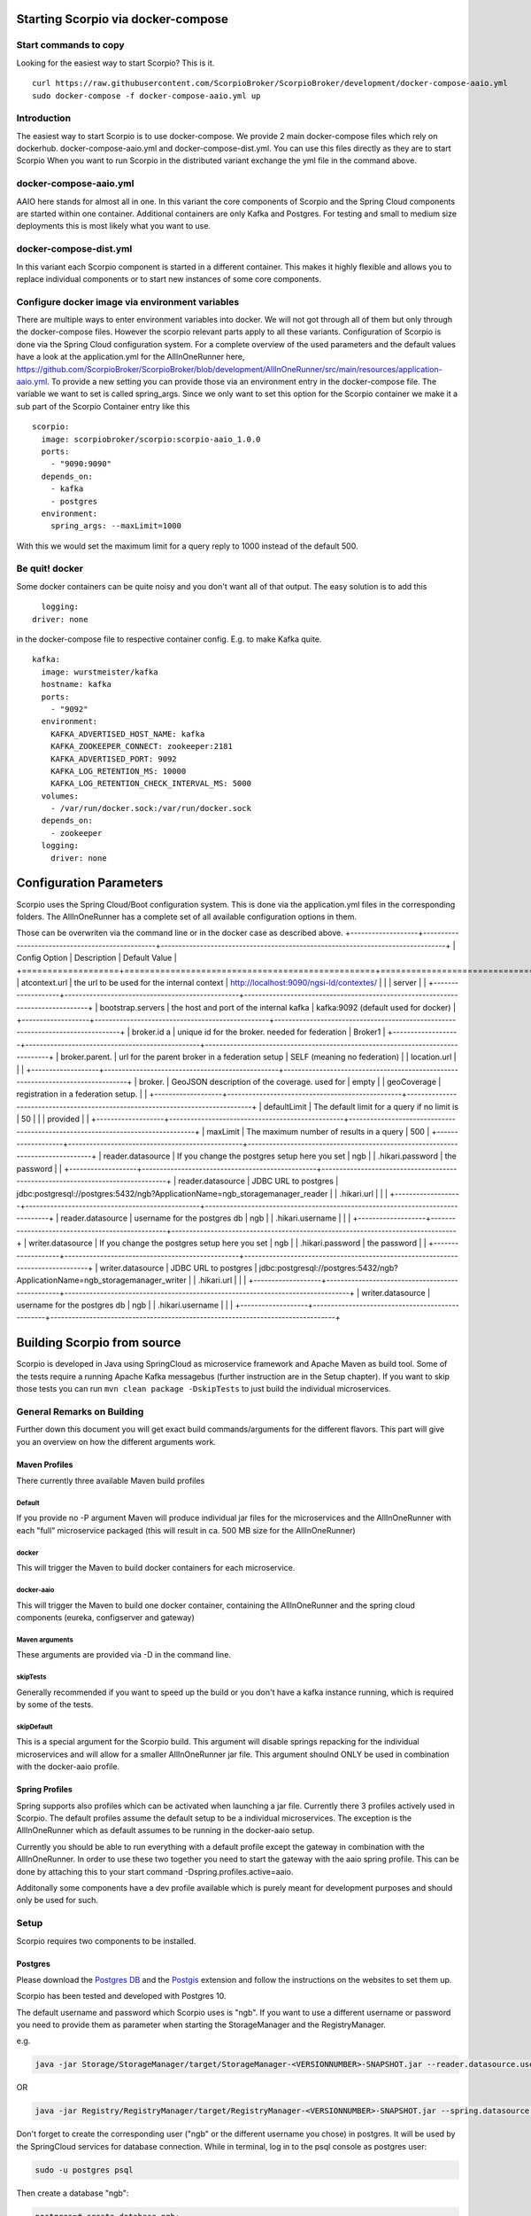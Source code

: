 ***********************************
Starting Scorpio via docker-compose 
***********************************

Start commands to copy
######################

Looking for the easiest way to start Scorpio? This is it.
::

	curl https://raw.githubusercontent.com/ScorpioBroker/ScorpioBroker/development/docker-compose-aaio.yml
	sudo docker-compose -f docker-compose-aaio.yml up


Introduction
############
The easiest way to start Scorpio is to use docker-compose. We provide 2 main docker-compose files which rely on dockerhub. 
docker-compose-aaio.yml and docker-compose-dist.yml. You can use this files directly as they are to start Scorpio
When you want to run Scorpio in the distributed variant exchange the yml file in the command above.

docker-compose-aaio.yml
#######################

AAIO here stands for almost all in one. In this variant the core components of Scorpio and the Spring Cloud components are started within one container. Additional containers are only Kafka and Postgres. For testing and small to medium size deployments this is most likely what you want to use.

docker-compose-dist.yml
#######################

In this variant each Scorpio component is started in a different container. This makes it highly flexible and allows you to replace individual components or to start new instances of some core components. 

Configure docker image via environment variables
################################################

There are multiple ways to enter environment variables into docker. We will not got through all of them but only through the docker-compose files. However the scorpio relevant parts apply to all these variants. 
Configuration of Scorpio is done via the Spring Cloud configuration system. For a complete overview of the used parameters and the default values have a look at the application.yml for the AllInOneRunner here, https://github.com/ScorpioBroker/ScorpioBroker/blob/development/AllInOneRunner/src/main/resources/application-aaio.yml.
To provide a new setting you can provide those via an environment entry in the docker-compose file. The variable we want to set is called spring_args.
Since we only want to set this option for the Scorpio container we make it a sub part of the Scorpio Container entry like this 
::

	scorpio:
	  image: scorpiobroker/scorpio:scorpio-aaio_1.0.0
	  ports:
	    - "9090:9090"
	  depends_on:
	    - kafka
	    - postgres
	  environment:
	    spring_args: --maxLimit=1000

With this we would set the maximum limit for a query reply to 1000 instead of the default 500.

Be quit! docker
###############

Some docker containers can be quite noisy and you don't want all of that output. The easy solution is to add this 
::

	logging:
      driver: none

in the docker-compose file to respective container config. E.g. to make Kafka quite.
::

	kafka:
	  image: wurstmeister/kafka
	  hostname: kafka
	  ports:
	    - "9092"
	  environment:
	    KAFKA_ADVERTISED_HOST_NAME: kafka
	    KAFKA_ZOOKEEPER_CONNECT: zookeeper:2181
	    KAFKA_ADVERTISED_PORT: 9092
	    KAFKA_LOG_RETENTION_MS: 10000
	    KAFKA_LOG_RETENTION_CHECK_INTERVAL_MS: 5000
	  volumes:
	    - /var/run/docker.sock:/var/run/docker.sock
	  depends_on:
	    - zookeeper
	  logging:
	    driver: none

************************
Configuration Parameters
************************

Scorpio uses the Spring Cloud/Boot configuration system. This is done via the application.yml files in the corresponding folders.
The AllInOneRunner has a complete set of all available configuration options in them.

Those can be overwriten via the command line or in the docker case as described above.
+-------------------+-------------------------------------------------+--------------------------------------------------------------------------------+
| Config Option     | Description                                     | Default Value                                                                  | 
+===================+=================================================+================================================================================+
| atcontext.url     | the url to be used for the internal context     | http://localhost:9090/ngsi-ld/contextes/                                       | 
|                   | server                                          |                                                                                | 
+-------------------+-------------------------------------------------+--------------------------------------------------------------------------------+
| bootstrap.servers | the host and port of the internal kafka         | kafka:9092 (default used for docker)                                           | 
+-------------------+-------------------------------------------------+--------------------------------------------------------------------------------+
| broker.id a       | unique id for the broker. needed for federation | Broker1                                                                        | 
+-------------------+-------------------------------------------------+--------------------------------------------------------------------------------+
| broker.parent.    | url for the parent broker in a federation setup | SELF (meaning no federation)                                                   | 
| location.url      |                                                 |                                                                                | 
+-------------------+-------------------------------------------------+--------------------------------------------------------------------------------+
| broker.           | GeoJSON description of the coverage. used for   | empty                                                                          | 
| geoCoverage       | registration in a federation setup.             |                                                                                | 
+-------------------+-------------------------------------------------+--------------------------------------------------------------------------------+
| defaultLimit      | The default limit for a query if no limit is    | 50                                                                             | 
|                   | provided                                        |                                                                                | 
+-------------------+-------------------------------------------------+--------------------------------------------------------------------------------+
| maxLimit          | The maximum number of results in a query        | 500                                                                            | 
+-------------------+-------------------------------------------------+--------------------------------------------------------------------------------+
| reader.datasource | If you change the postgres setup here you set   | ngb                                                                            | 
| .hikari.password  | the password                                    |                                                                                | 
+-------------------+-------------------------------------------------+--------------------------------------------------------------------------------+
| reader.datasource | JDBC URL to postgres                            | jdbc:postgresql://postgres:5432/ngb?ApplicationName=ngb_storagemanager_reader  | 
| .hikari.url       |                                                 |                                                                                | 
+-------------------+-------------------------------------------------+--------------------------------------------------------------------------------+
| reader.datasource | username for the postgres db                    | ngb                                                                            | 
| .hikari.username  |                                                 |                                                                                | 
+-------------------+-------------------------------------------------+--------------------------------------------------------------------------------+
| writer.datasource | If you change the postgres setup here you set   | ngb                                                                            | 
| .hikari.password  | the password                                    |                                                                                | 
+-------------------+-------------------------------------------------+--------------------------------------------------------------------------------+
| writer.datasource | JDBC URL to postgres                            | jdbc:postgresql://postgres:5432/ngb?ApplicationName=ngb_storagemanager_writer  | 
| .hikari.url       |                                                 |                                                                                | 
+-------------------+-------------------------------------------------+--------------------------------------------------------------------------------+
| writer.datasource | username for the postgres db                    | ngb                                                                            | 
| .hikari.username  |                                                 |                                                                                | 
+-------------------+-------------------------------------------------+--------------------------------------------------------------------------------+



****************************
Building Scorpio from source
****************************

Scorpio is developed in Java using SpringCloud as microservice framework
and Apache Maven as build tool. Some of the tests require a running
Apache Kafka messagebus (further instruction are in the Setup chapter).
If you want to skip those tests you can run
``mvn clean package -DskipTests`` to just build the individual
microservices.

General Remarks on Building
###########################

Further down this document you will get exact build commands/arguments
for the different flavors. This part will give you an overview on how
the different arguments work.

Maven Profiles
--------------
There currently three available Maven build profiles 

Default
~~~~~~~
If you provide no -P argument Maven will produce individual jar files for the microservices and the AllInOneRunner with each "full" microservice packaged (this will result in ca. 500 MB size for the AllInOneRunner)

docker
~~~~~~
This will trigger the Maven to build docker containers for each
microservice.

docker-aaio
~~~~~~~~~~~
This will trigger the Maven to build one docker container, containing
the AllInOneRunner and the spring cloud components (eureka, configserver
and gateway)

Maven arguments
~~~~~~~~~~~~~~~
These arguments are provided via -D in the command line. 

skipTests
~~~~~~~~~ 
Generally recommended if you want to speed
up the build or you don't have a kafka instance running, which is
required by some of the tests. 

skipDefault 
~~~~~~~~~~~
This is a special argument for the Scorpio build. This argument will disable springs
repacking for the individual microservices and will allow for a smaller
AllInOneRunner jar file. This argument shoulnd ONLY be used in
combination with the docker-aaio profile.

Spring Profiles
---------------

Spring supports also profiles which can be activated when launching a
jar file. Currently there 3 profiles actively used in Scorpio. The
default profiles assume the default setup to be a individual
microservices. The exception is the AllInOneRunner which as default
assumes to be running in the docker-aaio setup.

Currently you should be able to run everything with a default profile
except the gateway in combination with the AllInOneRunner. In order to
use these two together you need to start the gateway with the aaio
spring profile. This can be done by attaching this to your start command
-Dspring.profiles.active=aaio.

Additonally some components have a dev profile available which is purely
meant for development purposes and should only be used for such.

Setup
#####

Scorpio requires two components to be installed.

Postgres
--------

Please download the `Postgres DB <https://www.postgresql.org/>`__ and
the `Postgis <https://postgis.net>`__ extension and follow the
instructions on the websites to set them up.

Scorpio has been tested and developed with Postgres 10.

The default username and password which Scorpio uses is "ngb". If you
want to use a different username or password you need to provide them as
parameter when starting the StorageManager and the RegistryManager.

e.g.

.. code:: console

    java -jar Storage/StorageManager/target/StorageManager-<VERSIONNUMBER>-SNAPSHOT.jar --reader.datasource.username=funkyusername --reader.datasource.password=funkypassword

OR

.. code:: console

    java -jar Registry/RegistryManager/target/RegistryManager-<VERSIONNUMBER>-SNAPSHOT.jar --spring.datasource.username=funkyusername --spring.datasource.password=funkypassword

Don't forget to create the corresponding user ("ngb" or the different
username you chose) in postgres. It will be used by the SpringCloud
services for database connection. While in terminal, log in to the psql
console as postgres user:

.. code:: console

    sudo -u postgres psql

Then create a database "ngb":

.. code:: console

    postgres=# create database ngb;

Create a user "ngb" and make him a superuser:

.. code:: console

    postgres=# create user ngb with encrypted password 'ngb';
    postgres=# alter user ngb with superuser;

Grant privileges on database:

.. code:: console

    postgres=# grant all privileges on database ngb to ngb;

Also create an own database/schema for the Postgis extension:

.. code:: console

    postgres=# CREATE DATABASE gisdb;
    postgres=# \connect gisdb;
    postgres=# CREATE SCHEMA postgis;
    postgres=# ALTER DATABASE gisdb SET search_path=public, postgis, contrib;
    postgres=# \connect gisdb;
    postgres=# CREATE EXTENSION postgis SCHEMA postgis;

Apache Kafka
------------

Scorpio uses `Apache Kafka <https://kafka.apache.org/>`__ for the
communication between the microservices.

Scorpio has been tested and developed with Kafka version 2.12-2.1.0

Please download `Apache Kafka <https://kafka.apache.org/downloads>`__
and follow the instructions on the website.

In order to start kafka you need to start two components: Start
zookeeper with

.. code:: console

    <kafkafolder>/bin/[Windows]/zookeeper-server-start.[bat|sh] <kafkafolder>/config/zookeeper.properties

Start kafkaserver with

.. code:: console

    <kafkafolder>/bin/[Windows]/kafka-server-start.[bat|sh] <kafkafolder>/config/server.properties

For more details please visit the Kafka
`website <https://kafka.apache.org/>`__.

Getting a docker container
~~~~~~~~~~~~~~~~~~~~~~~~~~

The current maven build supports two types of docker container
generations from the build using maven profiles to trigger it.

The first profile is called 'docker' and can be called like this

.. code:: console

    sudo mvn clean package -DskipTests -Pdocker

this will generate individual docker containers for each micro service.
The corresponding docker-compose file is ``docker-compose-dist.yml``

The second profile is called 'docker-aaio' (for almost all in one). This
will generate one single docker container for all components the broker
except the kafka message bus and the postgres database.

To get the aaio version run the maven build like this

.. code:: console

    sudo mvn clean package -DskipTests -DskipDefault -Pdocker-aaio

The corresponding docker-compose file is ``docker-compose-aaio.yml``

Starting the docker container
~~~~~~~~~~~~~~~~~~~~~~~~~~~~~

To start the docker container please use the corresponding
docker-compose files. I.e.

.. code:: console

    sudo docker-composer -f docker-compose-aaio.yml up

to stop the container properly execute

.. code:: console

    sudo docker-composer -f docker-compose-aaio.yml down

General remark for the Kafka docker image and docker-compose
~~~~~~~~~~~~~~~~~~~~~~~~~~~~~~~~~~~~~~~~~~~~~~~~~~~~~~~~~~~~

The Kafka docker container requires you to provide the environment
variable ``KAFKA_ADVERTISED_HOST_NAME``. This has to be changed in the
docker-compose files to match your docker host IP. You can use
``127.0.0.1`` however this will disallow you to run Kafka in a cluster
mode.

For further details please refer to
https://hub.docker.com/r/wurstmeister/kafka

Running docker build outside of Maven
~~~~~~~~~~~~~~~~~~~~~~~~~~~~~~~~~~~~~

If you want to have the build of the jars separated from the docker
build you need to provide certain VARS to docker. The following list
shows all the vars and their intended value if you run docker build from
the root dir

-  ``BUILD_DIR_ACS = Core/AtContextServer``

-  ``BUILD_DIR_SCS = SpringCloudModules/config-server``

-  ``BUILD_DIR_SES = SpringCloudModules/eureka``

-  ``BUILD_DIR_SGW = SpringCloudModules/gateway``

-  ``BUILD_DIR_HMG = History/HistoryManager``

-  ``BUILD_DIR_QMG = Core/QueryManager``

-  ``BUILD_DIR_RMG = Registry/RegistryManager``

-  ``BUILD_DIR_EMG = Core/EntityManager``

-  ``BUILD_DIR_STRMG = Storage/StorageManager``

-  ``BUILD_DIR_SUBMG = Core/SubscriptionManager``

-  ``JAR_FILE_BUILD_ACS = AtContextServer-${project.version}.jar``

-  ``JAR_FILE_BUILD_SCS = config-server-${project.version}.jar``

-  ``JAR_FILE_BUILD_SES = eureka-server-${project.version}.jar``

-  ``JAR_FILE_BUILD_SGW = gateway-${project.version}.jar``

-  ``JAR_FILE_BUILD_HMG = HistoryManager-${project.version}.jar``

-  ``JAR_FILE_BUILD_QMG = QueryManager-${project.version}.jar``

-  ``JAR_FILE_BUILD_RMG = RegistryManager-${project.version}.jar``

-  ``JAR_FILE_BUILD_EMG = EntityManager-${project.version}.jar``

-  ``JAR_FILE_BUILD_STRMG = StorageManager-${project.version}.jar``

-  ``JAR_FILE_BUILD_SUBMG = SubscriptionManager-${project.version}.jar``

-  ``JAR_FILE_RUN_ACS = AtContextServer.jar``

-  ``JAR_FILE_RUN_SCS = config-server.jar``

-  ``JAR_FILE_RUN_SES = eureka-server.jar``

-  ``JAR_FILE_RUN_SGW = gateway.jar``

-  ``JAR_FILE_RUN_HMG = HistoryManager.jar``

-  ``JAR_FILE_RUN_QMG = QueryManager.jar``

-  ``JAR_FILE_RUN_RMG = RegistryManager.jar``

-  ``JAR_FILE_RUN_EMG = EntityManager.jar``

-  ``JAR_FILE_RUN_STRMG = StorageManager.jar``

-  ``JAR_FILE_RUN_SUBMG = SubscriptionManager.jar``

Starting of the components
##########################

After the build start the individual components as normal Jar files.

Start the SpringCloud services by running

.. code:: console

    java -jar SpringCloudModules/eureka/target/eureka-server-<VERSIONNUMBER>-SNAPSHOT.jar
    java -jar SpringCloudModules/gateway/target/gateway-<VERSIONNUMBER>-SNAPSHOT.jar
    java -jar SpringCloudModules/config-server/target/config-server-<VERSIONNUMBER>-SNAPSHOT.jar

Start the broker components

.. code:: console

    java -jar Storage/StorageManager/target/StorageManager-<VERSIONNUMBER>-SNAPSHOT.jar
    java -jar Core/QueryManager/target/QueryManager-<VERSIONNUMBER>-SNAPSHOT.jar
    java -jar Registry/RegistryManager/target/RegistryManager-<VERSIONNUMBER>-SNAPSHOT.jar
    java -jar Core/EntityManager/target/EntityManager-<VERSIONNUMBER>-SNAPSHOT.jar
    java -jar History/HistoryManager/target/HistoryManager-<VERSIONNUMBER>-SNAPSHOT.jar
    java -jar Core/SubscriptionManager/target/SubscriptionManager-<VERSIONNUMBER>-SNAPSHOT.jar
    java -jar Core/AtContextServer/target/AtContextServer-<VERSIONNUMBER>-SNAPSHOT.jar

Changing config
---------------

All configurable options are present in application.properties files. In
order to change those you have two options. Either change the properties
before the build or you can override configs by add
``--<OPTION_NAME>=<OPTION_VALUE)`` e.g.

.. code:: console

    java -jar Storage/StorageManager/target/StorageManager-<VERSIONNUMBER>-SNAPSHOT.jar --reader.datasource.username=funkyusername --reader.datasource.password=funkypassword`

Enable CORS support
-------------------

You can enable cors support in the gateway by providing these
configuration options - gateway.enablecors - default is False. Set to
true for general enabling - gateway.enablecors.allowall - default is
False. Set to true to enable CORS from all origins, allow all headers
and all methods. Not secure but still very often used. -
gateway.enablecors.allowedorigin - A comma separated list of allowed
origins - gateway.enablecors.allowedheader - A comma separated list of
allowed headers - gateway.enablecors.allowedmethods - A comma separated
list of allowed methods - gateway.enablecors.allowallmethods - default
is False. Set to true to allow all methods. If set to true it will
override the allowmethods entry

Troubleshooting
###############

Missing JAXB dependencies
-------------------------

When starting the eureka-server you may facing the

**java.lang.TypeNotPresentException: Type javax.xml.bind.JAXBContext not
present** exception. It's very likely that you are running Java 11 on
your machine then. Starting from Java 9 package ``javax.xml.bind`` has
been marked deprecated and was finally completely removed in Java 11.

In order to fix this issue and get eureka-server running you need to
manually add below JAXB Maven dependencies to
``ScorpioBroker/SpringCloudModules/eureka/pom.xml`` before starting:

.. code:: xml

    ...
    <dependencies>
            ...
            <dependency>
                    <groupId>com.sun.xml.bind</groupId>
                    <artifactId>jaxb-core</artifactId>
                    <version>2.3.0.1</version>
            </dependency>
            <dependency>
                    <groupId>javax.xml.bind</groupId>
                    <artifactId>jaxb-api</artifactId>
                    <version>2.3.1</version>
            </dependency>
            <dependency>
                    <groupId>com.sun.xml.bind</groupId>
                    <artifactId>jaxb-impl</artifactId>
                    <version>2.3.1</version>
            </dependency>
            ...
    </dependencies>
    ...

This should be fixed now using conditional dependencies.
